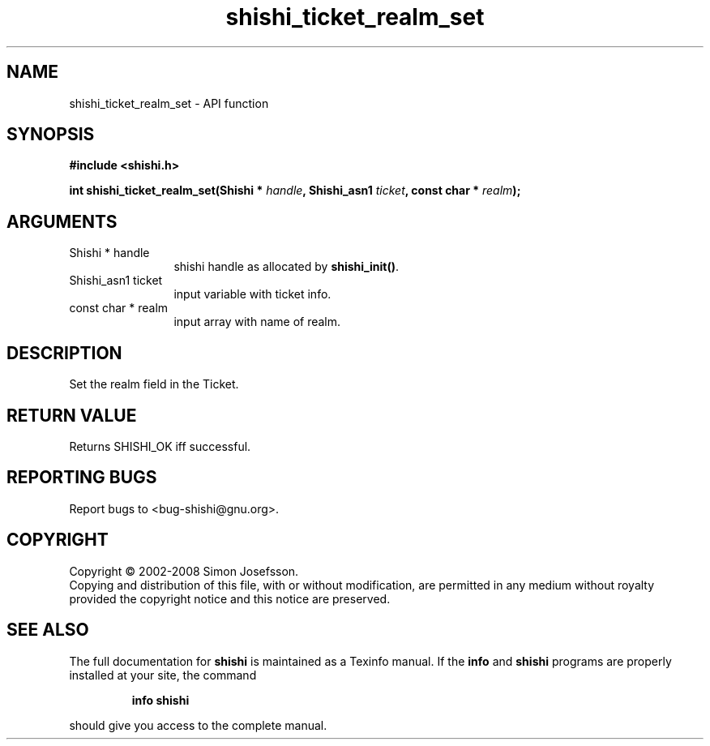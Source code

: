 .\" DO NOT MODIFY THIS FILE!  It was generated by gdoc.
.TH "shishi_ticket_realm_set" 3 "0.0.39" "shishi" "shishi"
.SH NAME
shishi_ticket_realm_set \- API function
.SH SYNOPSIS
.B #include <shishi.h>
.sp
.BI "int shishi_ticket_realm_set(Shishi * " handle ", Shishi_asn1 " ticket ", const char * " realm ");"
.SH ARGUMENTS
.IP "Shishi * handle" 12
shishi handle as allocated by \fBshishi_init()\fP.
.IP "Shishi_asn1 ticket" 12
input variable with ticket info.
.IP "const char * realm" 12
input array with name of realm.
.SH "DESCRIPTION"
Set the realm field in the Ticket.
.SH "RETURN VALUE"
Returns SHISHI_OK iff successful.
.SH "REPORTING BUGS"
Report bugs to <bug-shishi@gnu.org>.
.SH COPYRIGHT
Copyright \(co 2002-2008 Simon Josefsson.
.br
Copying and distribution of this file, with or without modification,
are permitted in any medium without royalty provided the copyright
notice and this notice are preserved.
.SH "SEE ALSO"
The full documentation for
.B shishi
is maintained as a Texinfo manual.  If the
.B info
and
.B shishi
programs are properly installed at your site, the command
.IP
.B info shishi
.PP
should give you access to the complete manual.

